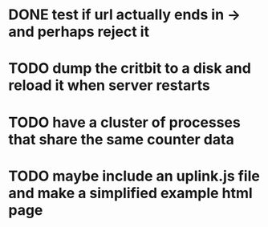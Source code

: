 * DONE test if url actually ends in -> and perhaps reject it
* TODO dump the critbit to a disk and reload it when server restarts
* TODO have a cluster of processes that share the same counter data
* TODO maybe include an uplink.js file and make a simplified example html page
